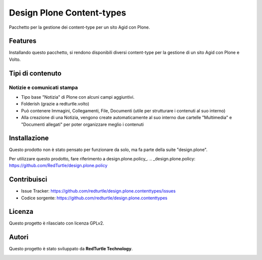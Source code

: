 ==========================
Design Plone Content-types
==========================

Pacchetto per la gestione dei content-type per un sito Agid con Plone.

Features
========

Installando questo pacchetto, si rendono disponibili diversi content-type per la
gestione di un sito Agid con Plone e Volto.

Tipi di contenuto
=================

Notizie e comunicati stampa
---------------------------

- Tipo base "Notizia" di Plone con alcuni campi aggiuntivi.
- Folderish (grazie a redturtle.volto)
- Può contenere Immagini, Collegamenti, File, Documenti (utile per strutturare i contenuti al suo interno)
- Alla creazione di una Notizia, vengono create automaticamente al suo interno due cartelle 
  "Multimedia" e "Documenti allegati" per poter organizzare meglio i contenuti

Installazione
=============

Questo prodotto non è stato pensato per funzionare da solo, ma fa parte della suite "design.plone".

Per utilizzare questo prodotto, fare riferimento a design.plone.policy_.
.. _design.plone.policy: https://github.com/RedTurtle/design.plone.policy

Contribuisci
============

- Issue Tracker: https://github.com/redturtle/design.plone.contenttypes/issues
- Codice sorgente: https://github.com/redturtle/design.plone.contenttypes


Licenza
=======

Questo progetto è rilasciato con licenza GPLv2.

Autori
======

Questo progetto è stato sviluppato da **RedTurtle Technology**.

.. image:: https://avatars1.githubusercontent.com/u/1087171?s=100&v=4
   :alt: RedTurtle Technology Site
   :target: http://www.redturtle.it/

